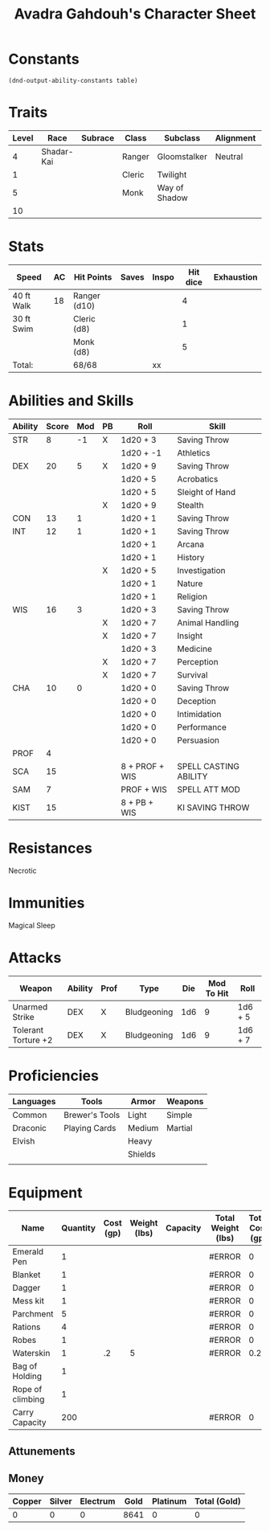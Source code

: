 #+LATEX_CLASS: dnd
#+STARTUP: content showstars indent
#+OPTIONS: tags:nil
#+TITLE: Avadra Gahdouh's Character Sheet
#+FILETAGS: avadra gahdouh character sheet

* Constants
  #+NAME: define-constants-with-src-block
  #+BEGIN_SRC elisp :var table=stats :colnames yes :results output drawer :cache yes :lang elisp
    (dnd-output-ability-constants table)
  #+END_SRC

  #+RESULTS[aec46307b9572a62cc89d3143361870f2fab01ba]: define-constants-with-src-block
  :results:
  #+CONSTANTS: STR=8
  #+CONSTANTS: DEX=20
  #+CONSTANTS: CON=13
  #+CONSTANTS: INT=12
  #+CONSTANTS: WIS=16
  #+CONSTANTS: CHA=10
  #+CONSTANTS: PROF=4
  #+CONSTANTS: SCA=15
  #+CONSTANTS: SAM=7
  #+CONSTANTS: KIST=15
  :end:
  
* Traits
| Level | Race       | Subrace | Class  | Subclass      | Alignment | Size   |
|-------+------------+---------+--------+---------------+-----------+--------|
|     4 | Shadar-Kai |         | Ranger | Gloomstalker  | Neutral   | Medium |
|     1 |            |         | Cleric | Twilight      |           |        |
|     5 |            |         | Monk   | Way of Shadow |           |        |
|    10 |            |         |        |               |           |        |

* Stats  
| Speed      | AC | Hit Points   | Saves | Inspo | Hit dice | Exhaustion |
|------------+----+--------------+-------+-------+----------+------------|
| 40 ft Walk | 18 | Ranger (d10) |       |       |        4 |            |
| 30 ft Swim |    | Cleric (d8)  |       |       |        1 |            |
|            |    | Monk (d8)    |       |       |        5 |            |
| Total:     |    | 68/68        |       | xx    |          |            |

* Abilities and Skills
#+name: stats
| Ability | Score | Mod | PB | Roll           | Skill                 |
|---------+-------+-----+----+----------------+-----------------------|
| STR     |     8 |  -1 | X  | 1d20 + 3       | Saving Throw          |
|         |       |     |    | 1d20 + -1      | Athletics             |
|---------+-------+-----+----+----------------+-----------------------|
| DEX     |    20 |   5 | X  | 1d20 + 9       | Saving Throw          |
|         |       |     |    | 1d20 + 5       | Acrobatics            |
|         |       |     |    | 1d20 + 5       | Sleight of Hand       |
|         |       |     | X  | 1d20 + 9       | Stealth               |
|---------+-------+-----+----+----------------+-----------------------|
| CON     |    13 |   1 |    | 1d20 + 1       | Saving Throw          |
|---------+-------+-----+----+----------------+-----------------------|
| INT     |    12 |   1 |    | 1d20 + 1       | Saving Throw          |
|         |       |     |    | 1d20 + 1       | Arcana                |
|         |       |     |    | 1d20 + 1       | History               |
|         |       |     | X  | 1d20 + 5       | Investigation         |
|         |       |     |    | 1d20 + 1       | Nature                |
|         |       |     |    | 1d20 + 1       | Religion              |
|---------+-------+-----+----+----------------+-----------------------|
| WIS     |    16 |   3 |    | 1d20 + 3       | Saving Throw          |
|         |       |     | X  | 1d20 + 7       | Animal Handling       |
|         |       |     | X  | 1d20 + 7       | Insight               |
|         |       |     |    | 1d20 + 3       | Medicine              |
|         |       |     | X  | 1d20 + 7       | Perception            |
|         |       |     | X  | 1d20 + 7       | Survival              |
|---------+-------+-----+----+----------------+-----------------------|
| CHA     |    10 |   0 |    | 1d20 + 0       | Saving Throw          |
|         |       |     |    | 1d20 + 0       | Deception             |
|         |       |     |    | 1d20 + 0       | Intimidation          |
|         |       |     |    | 1d20 + 0       | Performance           |
|         |       |     |    | 1d20 + 0       | Persuasion            |
|---------+-------+-----+----+----------------+-----------------------|
| PROF    |     4 |     |    |                |                       |
| SCA     |    15 |     |    | 8 + PROF + WIS | SPELL CASTING ABILITY |
| SAM     |     7 |     |    | PROF + WIS     | SPELL ATT MOD         |
| KIST    |    15 |     |    | 8 + PB + WIS   | KI SAVING THROW       |
#+TBLFM: @2$3='(calc-dnd-mod (string-to-number (org-table-get-constant $1)))
#+TBLFM: @4$3='(calc-dnd-mod (string-to-number (org-table-get-constant $1)))
#+TBLFM: @8$3='(calc-dnd-mod (string-to-number (org-table-get-constant $1)))
#+TBLFM: @9$3='(calc-dnd-mod (string-to-number (org-table-get-constant $1)))
#+TBLFM: @15$3='(calc-dnd-mod (string-to-number (org-table-get-constant $1)))
#+TBLFM: @21$3='(calc-dnd-mod (string-to-number (org-table-get-constant $1)))
#+TBLFM: @2$5..@3$5='(concat "1d20 + " (number-to-string (+ (if (string= $4 "X") $PROF 0) (calc-dnd-mod (string-to-number (org-table-get-constant @2$1))))))
#+TBLFM: @4$5..@7$5='(concat "1d20 + " (number-to-string (+ (if (string= $4 "X") $PROF 0) (calc-dnd-mod (string-to-number (org-table-get-constant @4$1))))))
#+TBLFM: @8$5..@8$5='(concat "1d20 + " (number-to-string (+ (if (string= $4 "X") $PROF 0) (calc-dnd-mod (string-to-number (org-table-get-constant @8$1))))))
#+TBLFM: @9$5..@14$5='(concat "1d20 + " (number-to-string (+ (if (string= $4 "X") $PROF 0) (calc-dnd-mod (string-to-number (org-table-get-constant @9$1))))))
#+TBLFM: @15$5..@20$5='(concat "1d20 + " (number-to-string (+ (if (string= $4 "X") $PROF 0) (calc-dnd-mod (string-to-number (org-table-get-constant @15$1))))))
#+TBLFM: @21$5..@25$5='(concat "1d20 + " (number-to-string (+ (if (string= $4 "X") $PROF 0) (calc-dnd-mod (string-to-number (org-table-get-constant @21$1))))))

* Resistances

- Necrotic ::

* Immunities

- Magical Sleep ::

* Attacks
#+NAME: attacks
| Weapon              | Ability | Prof | Type        | Die | Mod To Hit | Roll    |
|---------------------+---------+------+-------------+-----+------------+---------|
| Unarmed Strike      | DEX     | X    | Bludgeoning | 1d6 |          9 | 1d6 + 5 |
| Tolerant Torture +2 | DEX     | X    | Bludgeoning | 1d6 |          9 | 1d6 + 7 |
#+TBLFM: $6='(+ (if (string= $3 "X") $PROF 0) (calc-dnd-mod (string-to-number (org-table-get-constant $2))))
#+TBLFM: $7='(concat $5 " + " (number-to-string (calc-dnd-mod (string-to-number (org-table-get-constant $2)))))

* Proficiencies
| Languages | Tools          | Armor   | Weapons |
|-----------+----------------+---------+---------|
| Common    | Brewer's Tools | Light   | Simple  |
| Draconic  | Playing Cards  | Medium  | Martial |
| Elvish    |                | Heavy   |         |
|           |                | Shields |         |
|           |                |         |         |

* Equipment
| Name             | Quantity | Cost (gp) | Weight (lbs) | Capacity | Total Weight (lbs) | Total Cost (gp) |
|------------------+----------+-----------+--------------+----------+--------------------+-----------------|
| Emerald Pen      |        1 |           |              |          | #ERROR             |               0 |
| Blanket          |        1 |           |              |          | #ERROR             |               0 |
| Dagger           |        1 |           |              |          | #ERROR             |               0 |
| Mess kit         |        1 |           |              |          | #ERROR             |               0 |
| Parchment        |        5 |           |              |          | #ERROR             |               0 |
| Rations          |        4 |           |              |          | #ERROR             |               0 |
| Robes            |        1 |           |              |          | #ERROR             |               0 |
| Waterskin        |        1 |        .2 |            5 |          | #ERROR             |             0.2 |
| Bag of Holding   |        1 |           |              |          |                    |                 |
| Rope of climbing |        1 |           |              |          |                    |                 |
|------------------+----------+-----------+--------------+----------+--------------------+-----------------|
| Carry Capacity   |      200 |           |              |          | #ERROR             |               0 |
#+TBLFM: $6=($ * $4)
#+TBLFM: $7=($2 * $3)
#+TBLFM: @14$6=vsum(@INVALID$6..@26$6)
#+TBLFM: @14$7=vsum(@INVALID$7..@19$7)
#+TBLFM: @14$2=($STR * 10)

** Attunements



** Money
| Copper | Silver | Electrum | Gold | Platinum | Total (Gold) |
|--------+--------+----------+------+----------+--------------|
|      0 |      0 |        0 | 8641 |        0 |            0 |
#+TBLFM: $6=(($1 / 100) + ($2 / 10) + ($3 / 2) + $4 + ($5 * 10))
   
